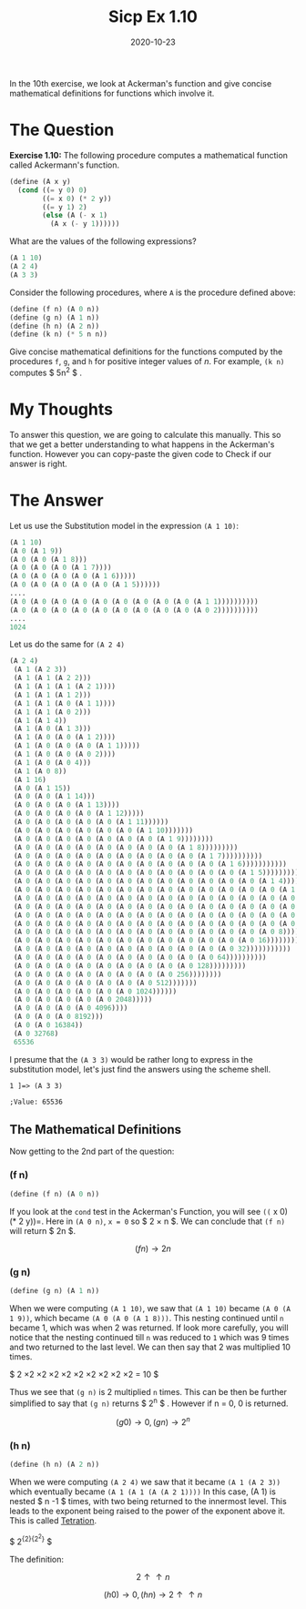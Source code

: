 #+TITLE: Sicp Ex 1.10

#+DATE: 2020-10-23

In the 10th exercise, we look at Ackerman's function and give concise
mathematical definitions for functions which involve it.

* The Question
  :PROPERTIES:
  :CUSTOM_ID: the-question
  :END:

*Exercise 1.10:* The following procedure computes a mathematical
function called Ackermann's function.

#+BEGIN_SRC scheme
  (define (A x y)
    (cond ((= y 0) 0)
          ((= x 0) (* 2 y))
          ((= y 1) 2)
          (else (A (- x 1)
            (A x (- y 1))))))
#+END_SRC

What are the values of the following expressions?

#+BEGIN_SRC scheme
  (A 1 10)
  (A 2 4)
  (A 3 3)
#+END_SRC

Consider the following procedures, where =A= is the procedure defined
above:

#+BEGIN_SRC scheme
  (define (f n) (A 0 n))
  (define (g n) (A 1 n))
  (define (h n) (A 2 n))
  (define (k n) (* 5 n n))
#+END_SRC

Give concise mathematical definitions for the functions computed by the
procedures =f=, =g=, and =h= for positive integer values of /n/. For
example, =(k n)= computes $ 5n^{2} $ .

* My Thoughts
  :PROPERTIES:
  :CUSTOM_ID: my-thoughts
  :END:

To answer this question, we are going to calculate this manually. This
so that we get a better understanding to what happens in the Ackerman's
function. However you can copy-paste the given code to Check if our
answer is right.

* The Answer
  :PROPERTIES:
  :CUSTOM_ID: the-answer
  :END:

Let us use the Substitution model in the expression =(A 1 10)=:

#+BEGIN_SRC scheme
  (A 1 10)
  (A 0 (A 1 9))
  (A 0 (A 0 (A 1 8)))
  (A 0 (A 0 (A 0 (A 1 7))))
  (A 0 (A 0 (A 0 (A 0 (A 1 6)))))
  (A 0 (A 0 (A 0 (A 0 (A 0 (A 1 5))))))
  ....
  (A 0 (A 0 (A 0 (A 0 (A 0 (A 0 (A 0 (A 0 (A 0 (A 1 1))))))))))
  (A 0 (A 0 (A 0 (A 0 (A 0 (A 0 (A 0 (A 0 (A 0 (A 0 2))))))))))
  ....
  1024
#+END_SRC

Let us do the same for =(A 2 4)=

#+BEGIN_SRC scheme
  (A 2 4) 
   (A 1 (A 2 3)) 
   (A 1 (A 1 (A 2 2))) 
   (A 1 (A 1 (A 1 (A 2 1)))) 
   (A 1 (A 1 (A 1 2))) 
   (A 1 (A 1 (A 0 (A 1 1)))) 
   (A 1 (A 1 (A 0 2))) 
   (A 1 (A 1 4)) 
   (A 1 (A 0 (A 1 3))) 
   (A 1 (A 0 (A 0 (A 1 2)))) 
   (A 1 (A 0 (A 0 (A 0 (A 1 1))))) 
   (A 1 (A 0 (A 0 (A 0 2)))) 
   (A 1 (A 0 (A 0 4))) 
   (A 1 (A 0 8)) 
   (A 1 16) 
   (A 0 (A 1 15)) 
   (A 0 (A 0 (A 1 14))) 
   (A 0 (A 0 (A 0 (A 1 13)))) 
   (A 0 (A 0 (A 0 (A 0 (A 1 12))))) 
   (A 0 (A 0 (A 0 (A 0 (A 0 (A 1 11)))))) 
   (A 0 (A 0 (A 0 (A 0 (A 0 (A 0 (A 1 10))))))) 
   (A 0 (A 0 (A 0 (A 0 (A 0 (A 0 (A 0 (A 1 9)))))))) 
   (A 0 (A 0 (A 0 (A 0 (A 0 (A 0 (A 0 (A 0 (A 1 8))))))))) 
   (A 0 (A 0 (A 0 (A 0 (A 0 (A 0 (A 0 (A 0 (A 0 (A 1 7)))))))))) 
   (A 0 (A 0 (A 0 (A 0 (A 0 (A 0 (A 0 (A 0 (A 0 (A 0 (A 1 6))))))))))) 
   (A 0 (A 0 (A 0 (A 0 (A 0 (A 0 (A 0 (A 0 (A 0 (A 0 (A 0 (A 1 5)))))))))))) 
   (A 0 (A 0 (A 0 (A 0 (A 0 (A 0 (A 0 (A 0 (A 0 (A 0 (A 0 (A 0 (A 1 4))))))))))))) 
   (A 0 (A 0 (A 0 (A 0 (A 0 (A 0 (A 0 (A 0 (A 0 (A 0 (A 0 (A 0 (A 0 (A 1 3)))))))))))))) 
   (A 0 (A 0 (A 0 (A 0 (A 0 (A 0 (A 0 (A 0 (A 0 (A 0 (A 0 (A 0 (A 0 (A 0 (A 1 2))))))))))))))) 
   (A 0 (A 0 (A 0 (A 0 (A 0 (A 0 (A 0 (A 0 (A 0 (A 0 (A 0 (A 0 (A 0 (A 0 (A 0 (A 1 1)))))))))))))))) 
   (A 0 (A 0 (A 0 (A 0 (A 0 (A 0 (A 0 (A 0 (A 0 (A 0 (A 0 (A 0 (A 0 (A 0 (A 0 2))))))))))))))) 
   (A 0 (A 0 (A 0 (A 0 (A 0 (A 0 (A 0 (A 0 (A 0 (A 0 (A 0 (A 0 (A 0 (A 0 4)))))))))))))) 
   (A 0 (A 0 (A 0 (A 0 (A 0 (A 0 (A 0 (A 0 (A 0 (A 0 (A 0 (A 0 (A 0 8))))))))))))) 
   (A 0 (A 0 (A 0 (A 0 (A 0 (A 0 (A 0 (A 0 (A 0 (A 0 (A 0 (A 0 16)))))))))))) 
   (A 0 (A 0 (A 0 (A 0 (A 0 (A 0 (A 0 (A 0 (A 0 (A 0 (A 0 32))))))))))) 
   (A 0 (A 0 (A 0 (A 0 (A 0 (A 0 (A 0 (A 0 (A 0 (A 0 64)))))))))) 
   (A 0 (A 0 (A 0 (A 0 (A 0 (A 0 (A 0 (A 0 (A 0 128))))))))) 
   (A 0 (A 0 (A 0 (A 0 (A 0 (A 0 (A 0 (A 0 256)))))))) 
   (A 0 (A 0 (A 0 (A 0 (A 0 (A 0 (A 0 512))))))) 
   (A 0 (A 0 (A 0 (A 0 (A 0 (A 0 1024)))))) 
   (A 0 (A 0 (A 0 (A 0 (A 0 2048))))) 
   (A 0 (A 0 (A 0 (A 0 4096)))) 
   (A 0 (A 0 (A 0 8192))) 
   (A 0 (A 0 16384)) 
   (A 0 32768) 
   65536 
#+END_SRC

I presume that the =(A 3 3)= would be rather long to express in the
substitution model, let's just find the answers using the scheme shell.

#+BEGIN_EXAMPLE
  1 ]=> (A 3 3)

  ;Value: 65536
#+END_EXAMPLE

** The Mathematical Definitions
   :PROPERTIES:
   :CUSTOM_ID: the-mathematical-definitions
   :END:

Now getting to the 2nd part of the question:

*** (f n)
    :PROPERTIES:
    :CUSTOM_ID: f-n
    :END:

#+BEGIN_SRC scheme
  (define (f n) (A 0 n))
#+END_SRC

If you look at the =cond= test in the Ackerman's Function, you will see
=((= x 0) (* 2 y))=. Here in =(A 0 n)=, =x = 0= so $ 2 \times n $. We
can conclude that =(f n)= will return $ 2n $.

$$ (f n) \rightarrow 2n $$

*** (g n)
    :PROPERTIES:
    :CUSTOM_ID: g-n
    :END:

#+BEGIN_SRC scheme
  (define (g n) (A 1 n))
#+END_SRC

When we were computing =(A 1 10)=, we saw that =(A 1 10)= became
=(A 0 (A 1 9))=, which became =(A 0 (A 0 (A 1 8)))=. This nesting
continued until =n= became 1, which was when 2 was returned. If look
more carefully, you will notice that the nesting continued till =n= was
reduced to =1= which was 9 times and two returned to the last level. We
can then say that 2 was multiplied 10 times.

$ 2 \times 2 \times 2 \times 2 \times 2 \times 2 \times 2 \times 2
\times 2 \times 2 = 10 $

Thus we see that =(g n)= is 2 multiplied =n= times. This can be then be
further simplified to say that =(g n)= returns $ 2^{n} $ . However if n
= 0, 0 is returned.

$$ (g 0) \rightarrow 0, (g n) \rightarrow 2^{n}$$

*** (h n)
    :PROPERTIES:
    :CUSTOM_ID: h-n
    :END:

#+BEGIN_SRC scheme
  (define (h n) (A 2 n))
#+END_SRC

When we were computing =(A 2 4)= we saw that it became =(A 1 (A 2 3))=
which eventually became =(A 1 (A 1 (A (A 2 1))))= In this case, (A 1) is
nested $ n -1 $ times, with two being returned to the innermost level.
This leads to the exponent being raised to the power of the exponent
above it. This is called
[[https://en.wikipedia.org/wiki/Tetration][Tetration]].

$ 2^{{2}{2^{2}}} $

The definition:

$$ 2 \uparrow \uparrow n $$

$$ (h 0) \rightarrow 0, (h n) \rightarrow 2 \uparrow \uparrow n$$
